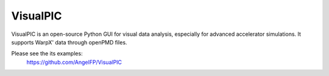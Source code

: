.. _dataanalysis-visualpic:

VisualPIC
=========

VisualPIC is an open-source Python GUI for visual data analysis, especially for advanced accelerator simulations.
It supports WarpX' data through openPMD files.

Please see the its examples:
  https://github.com/AngelFP/VisualPIC
